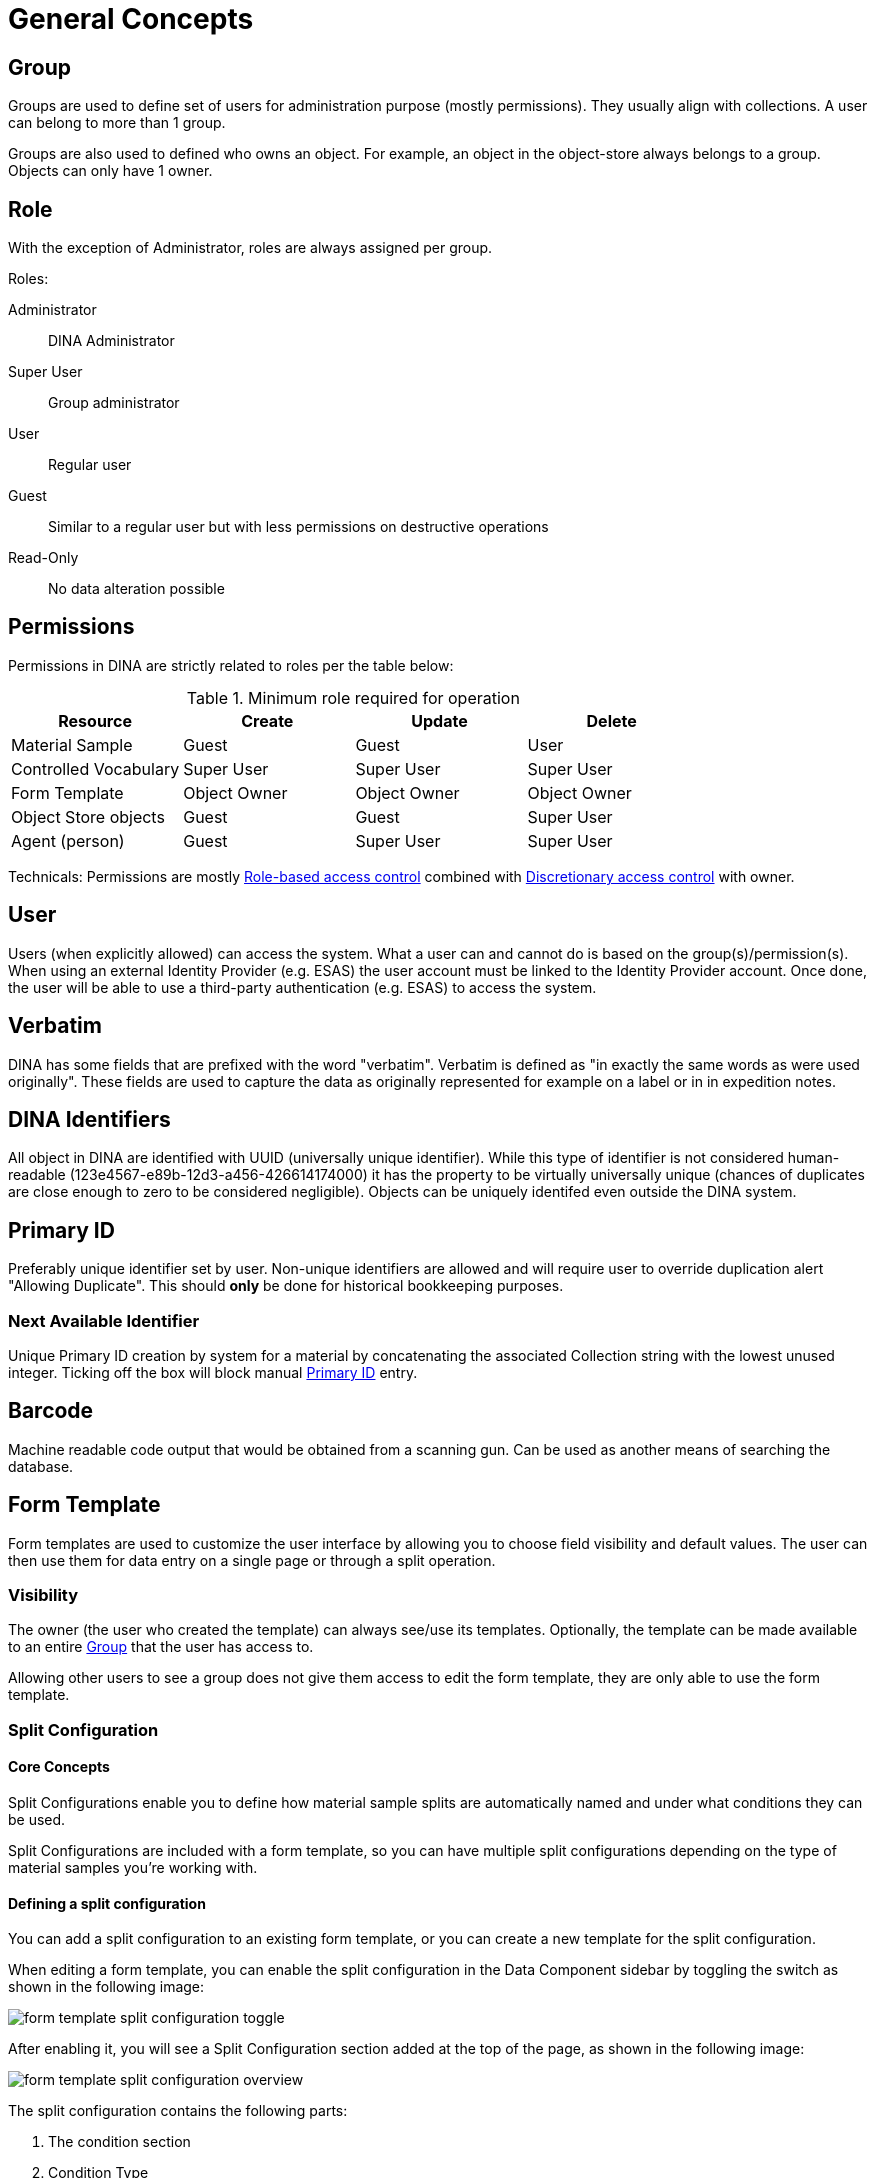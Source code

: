 [[general-concepts]]
= General Concepts

[[group]]
== Group

Groups are used to define set of users for administration purpose (mostly permissions). They usually align with collections.
A user can belong to more than 1 group.

Groups are also used to defined who owns an object. For example, an object in the object-store always belongs to a group.
Objects can only have 1 owner.

== Role

With the exception of Administrator, roles are always assigned per group.

.Roles:
Administrator::
    DINA Administrator
Super User::
    Group administrator
User::
    Regular user
Guest::
    Similar to a regular user but with less permissions on destructive operations
Read-Only::
    No data alteration possible

== Permissions

Permissions in DINA are strictly related to roles per the table below:

.Minimum role required for operation
[options="header"]
|=======================
|Resource              |Create      |Update      |Delete
|Material Sample       |Guest       |Guest       |User
|Controlled Vocabulary |Super User  |Super User  |Super User
|Form Template         |Object Owner|Object Owner|Object Owner
|Object Store objects  |Guest       |Guest       |Super User
|Agent (person)        |Guest       |Super User  |Super User
|=======================

Technicals: Permissions are mostly https://en.wikipedia.org/wiki/Role-based_access_control[Role-based access control] combined with https://en.wikipedia.org/wiki/Discretionary_access_control[Discretionary access control] with owner.


[[user]]
== User

Users (when explicitly allowed) can access the system. What a user can and cannot do is based on the group(s)/permission(s). When using an external Identity Provider (e.g. ESAS) the user account must be linked to the Identity Provider account. Once done, the user will be able to use a third-party authentication (e.g. ESAS) to access the system.

[[verbatim]]
== Verbatim

DINA has some fields that are prefixed with the word "verbatim". Verbatim is defined as "in exactly the same words as were used originally". These fields are used to capture the data as originally represented for example on a label or in in expedition notes.

[[identifiers]]
== DINA Identifiers

All object in DINA are identified with UUID (universally unique identifier). While this type of identifier is not considered human-readable (123e4567-e89b-12d3-a456-426614174000) it has the property to be virtually universally unique (chances of duplicates are close enough to zero to be considered negligible). Objects can be uniquely identifed even outside the DINA system.

[[primary_id]]
== Primary ID

Preferably unique identifier set by user. Non-unique identifiers are allowed and will require user to override duplication alert "Allowing Duplicate". This should *only* be done for historical bookkeeping purposes.

[[next_identifier]]
=== Next Available Identifier

Unique Primary ID creation by system for a material by concatenating the associated Collection string with the lowest unused integer. Ticking off the box will block manual <<primary_id>> entry.

[[barcode]]
== Barcode

Machine readable code output that would be obtained from a scanning gun. Can be used as another means of searching the database.

[[form_template]]
== Form Template

Form templates are used to customize the user interface by allowing you to choose field visibility and default values. The user can then use them for data entry on a single page or through a split operation.

=== Visibility
The owner (the user who created the template) can always see/use its templates. Optionally, the template can be made available to an entire <<group>> that the user has access to.

Allowing other users to see a group does not give them access to edit the form template, they are only able to use the form template.

=== Split Configuration

==== Core Concepts

Split Configurations enable you to define how material sample splits are automatically named and under what conditions they can be used.

Split Configurations are included with a form template, so you can have multiple split configurations depending on the type of material samples you're working with.

==== Defining a split configuration

You can add a split configuration to an existing form template, or you can create a new template for the split configuration.

When editing a form template, you can enable the split configuration in the Data Component sidebar by toggling the switch as shown in the following image:

image::form-template-split-configuration-toggle.png[]

After enabling it, you will see a Split Configuration section added at the top of the page, as shown in the following image:

image::form-template-split-configuration-overview.png[]

The split configuration contains the following parts:

1. The condition section
2. Condition Type
3. Material Sample Type
4. The Material Sample Name Generation section
5. Strategy
6. Generation Options

==== Condition Setup

Sure, here's an improved version of the documentation:

=== Split Configuration

==== Core Concepts

Split Configurations enable you to define how material sample splits are automatically named and under what conditions they can be used.

Split Configurations are included with a form template, so you can have multiple split configurations depending on the type of material samples you're working with.

==== Defining a Split Configuration

You can add a split configuration to an existing form template, or you can create a new template for the split configuration.

When editing a form template, you can enable the split configuration in the Data Component sidebar by toggling the switch as shown in the following image:

image::form-template-split-configuration-toggle.png[]

After enabling it, you will see a Split Configuration section added at the top of the page, as shown in the following image:

image::form-template-split-configuration-overview.png[]

The split configuration comprises the following parts:

1. The Condition section
2. Condition Type
3. Material Sample Type
4. The Material Sample Name Generation section
5. Strategy
6. Generation Options

==== Condition Setup

The Condition section defines when a split configuration can be used. Currently, the only supported Condition Type is `Material Sample Type` condition.

A condition can be applied that this split configuration can only be used if the Material Sample being split from is a specific Material Sample Type.

The condition's primary purpose is to prevent split configurations from being used where they shouldn't be.

[source]
----
CNC-01 [Whole Organism]
  CNC-01-A [Culture Strain]
CNC-02 [Whole Organism]
----

If you have a condition where a split configuration can only be used if the material sample type is Whole Organism, then you will only be able to use that split configuration on `CNC-01` and `CNC-02`. You cannot use the `CNC-01-A` since it's not the correct type based on the condition.

Multiple Material Sample Types can be configured as the condition.

==== Material Sample Name Generation

The Material Sample Name Generation section defines how the name of the new material samples should be generated.

Currently, two `Strategies` are offered:

* Direct Parent
* Material Sample Type

==== Direct Parent Strategy

The `Direct Parent` strategy looks at all of the children of the parent being split off from and generates the new sequence based on that.

For example:
[source]
----
CNC-01 [Whole Organism]
  CNC-01-A [Culture Strain]
    CNC-01-A-a [Organism Part]
CNC-02 [Whole Organism]
----

If splitting from `CNC-01-A` using the Direct Parent strategy and generating 2 children, it will generate more children in sequence to `CNC-01-A-a`. The new material sample records will be:

[source]
----
CNC-01 [Whole Organism]
  CNC-01-A [Culture Strain]
    CNC-01-A-a [Organism Part]
    CNC-01-A-b [Organism Part] <-- Newly generated
    CNC-01-A-c [Organism Part] <-- Newly generated
CNC-02 [Whole Organism]
----

==== Material Sample Type Strategy

The `Material Sample Type` strategy is used to generate material sample names based on Material Sample Types that exist anywhere in the hierarchy tree, using a common top-level parent. For example, consider the following hierarchy:

For example:

[source]
----
CNC-01 [Whole Organism]
  CNC-01-A [Culture Strain]
    CNC-01-A-a [Organism Part]
      CNC-01-A-c [Organism Part]
    CNC-01-A-b [Organism Part]
  CNC-01-B [Culture Strain]

CNC-02 [Whole Organism]
  CNC-02-A [Culture Strain]
----

If we want to split off the `CNC-01-B` material sample using the Material Sample Type strategy with Organism Part as the selected type, it will generate the following material sample names:

[source]
----
CNC-01 [Whole Organism]
  CNC-01-A [Culture Strain]
    CNC-01-A-a [Organism Part]
      CNC-01-A-c [Organism Part]
    CNC-01-A-b [Organism Part]
  CNC-01-B [Culture Strain]
    CNC-01-B-d [Organism Part] <-- Newly generated

CNC-02 [Whole Organism]
  CNC-02-A [Culture Strain]
----

In this example, `CNC-01-B-d` was generated, and it continues the series from `CNC-01-A-c` because they share the same material sample type, even though they are not direct parent-child nodes. Note that this strategy is based on the highest level parent, so `CNC-02` is ignored since `CNC-01` would be the highest shared parent for splitting off `CNC-01-B`.

When using the Material Sample Type strategy, you need to specify the material sample type under Material Sample Info.

==== Generation Options

Once you have configured the `Strategy`, you can choose how the sequence should be generated. You can select one of the following options:

* a (Lowercase letters) - generates a sequence of lowercase letters: a, b, c, d, e, f, g, ..., z, aa, ab, ac, ...
* A (Uppercase letters) - generates a sequence of uppercase letters: A, B, C, D, E, F, G, ..., Z, AA, AB, AC, ...
* 1 (Numerical) - generates a sequence of numbers: 1, 2, 3, 4, 5, 6, 7, ...

==== Using Split Configurations

Now that your split configuration has been configured, it can now be used when you want to split a material sample to generate children material sample records.

The following settings will be used to demonstrate how to use a split configuration:

image::form-template-split-configuration-example.png[]

1. This split configuration can only be used when splitting from a material sample with `Whole Organism`.
2. The strategy to generate the name will use the Material Sample Type with capital letters.
3. Since the `Material Sample Type` strategy is used, the Material Sample Type in the `Material Sample Info` section must be provided and visible. The strategy will generate the sequence based on the `Culture Strain` material sample type.

This example form template will be called: "Culture Strain Split".


Next, on any Material Sample with a Material Sample Type of `Whole Organism`, the split configuration created can be used. On the Material Sample view page, there is a dropdown in the button bar to "Split":

image::form-template-split-configuration-select-split.png[]

If you do not see your split configuration appear, it means your condition configured is not allowing it to be used.

Click the "Split" button in the dropdown to continue the split.

The next screen will allow you to determine the number of Material Samples you wish to create and to see a preview of the generated names.

image::form-template-split-configuration-split-preview.png[]

1. This is the Material Sample name of the record you are splitting of from.
2. Configure the number of Material Samples you wish to generate.
3. A preview of the generated name based on the split configuration. Notice the capital letters at the end which was configured as the Generation option. This is also the first child with Culture Strain so it will start from "A".
4. This is the parent that these generated material samples will share. Same as 1.
5. The Material Sample Type of the generated records, this is configured in the form template.

Click the "Split" button to continue if the generated preview is correct.

You will now be brought to a bulk edit view where you can full edit all the records that will be generated. Notice how the Form Template is selected automatically.

Once you are finished editing the records, you can now click the "Save All" option which will actually create the records.

[[field_extensions]]
== Field extensions

Field extensions are fields with specific definitions that are defined by known standards. In order to add a specific field extension, a system administrator needs to provide a configuration file to the application.

[[managed_attributes]]
== Managed Attributes

Managed attributes are attributes that can be created and used by the users on-demand. They are usually used to track data that is not common enough to be captured in a regular field. A managed attribute can be of type `integer`, `string`, `date` or `boolean`.

[[material_sample_attachement]]
== Material Sample Attachements

Attachments refer to <<object-store-component>>.
